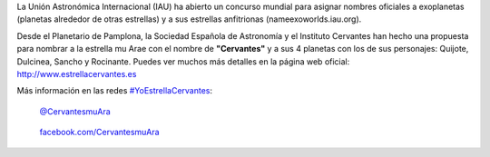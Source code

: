 .. title: Estrella Cervantes
.. slug: estrella-cervantes
.. date: 2015-08-19 19:00
.. tags: Literatura, Astrofísica
.. description: Estrella Cervantes: llevar nuestra cultura a las estrellas
.. link: http://www.estrellacervantes.es

La Unión Astronómica Internacional (IAU) ha abierto un concurso
mundial para asignar nombres oficiales a exoplanetas (planetas alrededor
de otras estrellas) y a sus estrellas anfitrionas (nameexoworlds.iau.org).

Desde el Planetario de Pamplona, la Sociedad Española de Astronomía y
el Instituto Cervantes han hecho una propuesta para nombrar a la
estrella mu Arae con el nombre de **"Cervantes"** y a sus 4 planetas con los
de sus personajes: Quijote, Dulcinea, Sancho y Rocinante. Puedes ver
muchos más detalles en la página web oficial: http://www.estrellacervantes.es

Más información en las redes `#YoEstrellaCervantes`_:

.. figure:: https://g.twimg.com/dev/documentation/image/Twitter_logo_blue_16.png
	:target: https://twitter.com/CervantesmuAra

	`@CervantesmuAra`_

.. figure:: http://www.clipartbest.com/cliparts/9cR/R9a/9cRR9ajgi.png
	:width: 16px
	:target: https://www.facebook.com/CervantesmuAra

	`facebook.com/CervantesmuAra`_

	.. figure:: /2015/08/estrella-cervantes-banner.png
		:target: http://www.estrellacervantes.es

.. youtube:: 93blZXM7DGg

.. previewimage: /2015/08/estrella-cervantes-banner.png


.. _`facebook.com/CervantesmuAra`: https://www.facebook.com/CervantesmuAra
.. _`@CervantesmuAra`: https://twitter.com/CervantesmuAra
.. _`#YoEstrellaCervantes`: https://twitter.com/hashtag/YoEstrellaCervantes
